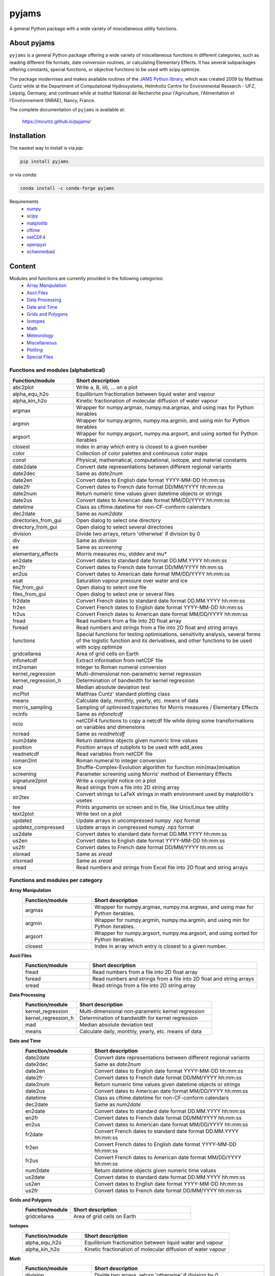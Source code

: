 pyjams
======
..
  pandoc -f rst -o README.html -t html README.rst

A general Python package with a wide variety of miscellaneous utility functions.

.. image:: https://zenodo.org/badge/DOI/10.5281/zenodo.5574388.svg
   :target: https://doi.org/10.5281/zenodo.5574388
   :alt: Zenodo DOI

.. image:: https://badge.fury.io/py/pyjams.svg
   :target: https://badge.fury.io/py/pyjams
   :alt: PyPI version

.. image:: https://img.shields.io/conda/vn/conda-forge/pyjams.svg
   :target: https://anaconda.org/conda-forge/pyjams
   :alt: Conda version

.. image:: http://img.shields.io/badge/license-MIT-blue.svg?style=flat
   :target: https://github.com/mcuntz/pyjams/blob/master/LICENSE
   :alt: License

.. image:: https://github.com/mcuntz/pyjams/workflows/Continuous%20Integration/badge.svg?branch=main
   :target: https://github.com/mcuntz/pyjams/actions
   :alt: Build status

.. image:: https://coveralls.io/repos/github/mcuntz/pyjams/badge.svg?branch=main
   :target: https://coveralls.io/github/mcuntz/pyjams?branch=main
   :alt: Coverage status


About pyjams
------------

``pyjams`` is a general Python package offering a wide variety of miscellaneous
functions in different categories, such as reading different file formats, date
conversion routines, or calculating Elementary Effects. It has several
subpackages offering constants, special functions, or objective functions to be
used with scipy.optimize.

The package modernises and makes available routines of the `JAMS Python
library`_, which was created 2009 by Matthias Cuntz while at the Department of
Computational Hydrosystems, Helmholtz Centre for Environmental Research - UFZ,
Leipzig, Germany, and continued while at Institut National de Recherche pour
l'Agriculture, l'Alimentation et l'Environnement (INRAE), Nancy, France.

The complete documentation of ``pyjams`` is available at:

   https://mcuntz.github.io/pyjams/


Installation
------------

The easiest way to install is via `pip`:

.. code-block:: bash

   pip install pyjams

or via `conda`:

.. code-block:: bash

   conda install -c conda-forge pyjams

Requirements
    * numpy_
    * scipy_
    * matplotlib_
    * cftime_
    * netCDF4_
    * openpyxl_
    * schwimmbad_


Content
-------

Modules and functions are currently provided in the following categories:
    * `Array Manipulation`_
    * `Ascii Files`_
    * `Data Processing`_
    * `Date and Time`_
    * `Grids and Polygons`_
    * Isotopes_
    * Math_
    * Meteorology_
    * Miscellaneous_
    * Plotting_
    * `Special Files`_

Functions and modules (alphabetical)
~~~~~~~~~~~~~~~~~~~~~~~~~~~~~~~~~~~~

.. list-table::
   :widths: 10 30
   :header-rows: 1

   * - Function/module
     - Short description
   * - abc2plot
     - Write a, B, iii), ... on a plot
   * - alpha_equ_h2o
     - Equilibrium fractionation between liquid water and vapour
   * - alpha_kin_h2o
     - Kinetic fractionation of molecular diffusion of water vapour
   * - argmax
     - Wrapper for numpy.argmax, numpy.ma.argmax, and using max for Python
       iterables
   * - argmin
     - Wrapper for numpy.argmin, numpy.ma.argmin, and using min for Python
       iterables
   * - argsort
     - Wrapper for numpy.argsort, numpy.ma.argsort, and using sorted for Python
       iterables
   * - closest
     - Index in array which entry is closest to a given number
   * - color
     - Collection of color palettes and continuous color maps
   * - const
     - Physical, mathematical, computational, isotope, and material constants
   * - date2date
     - Convert date representations between different regional variants
   * - date2dec
     - Same as `date2num`
   * - date2en
     - Convert dates to English date format YYYY-MM-DD hh:mm:ss
   * - date2fr
     - Convert dates to French date format DD/MM/YYYY hh:mm:ss
   * - date2num
     - Return numeric time values given datetime objects or strings
   * - date2us
     - Convert dates to American date format MM/DD/YYYY hh:mm:ss
   * - datetime
     - Class as cftime.datetime for non-CF-conform calendars
   * - dec2date
     - Same as `num2date`
   * - directories_from_gui
     - Open dialog to select one directory
   * - directory_from_gui
     - Open dialog to select several directories
   * - division
     - Divide two arrays, return 'otherwise' if division by 0
   * - div
     - Same as `division`
   * - ee
     - Same as `screening`
   * - elementary_effects
     - Morris measures mu, stddev and mu*
   * - en2date
     - Convert dates to standard date format DD.MM.YYYY hh:mm:ss
   * - en2fr
     - Convert dates to French date format DD/MM/YYYY hh:mm:ss
   * - en2us
     - Convert dates to American date format MM/DD/YYYY hh:mm:ss
   * - esat
     - Saturation vapour pressure over water and ice
   * - file_from_gui
     - Open dialog to select one file
   * - files_from_gui
     - Open dialog to select one or several files
   * - fr2date
     - Convert French dates to standard date format DD.MM.YYYY hh:mm:ss
   * - fr2en
     - Convert French dates to English date format YYYY-MM-DD hh:mm:ss
   * - fr2us
     - Convert French dates to American date format MM/DD/YYYY hh:mm:ss
   * - fread
     - Read numbers from a file into 2D float array
   * - fsread
     - Read numbers and strings from a file into 2D float and string arrays
   * - functions
     - Special functions for testing optimisations, sensitivity analysis,
       several forms of the logistic function and its derivatives, and other
       functions to be used with scipy.optimize
   * - gridcellarea
     - Area of grid cells on Earth
   * - infonetcdf
     - Extract information from netCDF file
   * - int2roman
     - Integer to Roman numeral conversion
   * - kernel_regression
     - Multi-dimensional non-parametric kernel regression
   * - kernel_regression_h
     - Determination of bandwidth for kernel regression
   * - mad
     - Median absolute deviation test
   * - mcPlot
     - Matthias Cuntz' standard plotting class
   * - means
     - Calculate daily, monthly, yearly, etc. means of data
   * - morris_sampling
     - Sampling of optimised trajectories for Morris measures / Elementary
       Effects
   * - ncinfo
     - Same as `infonetcdf`
   * - ncio
     - netCDF4 functions to copy a netcdf file while doing some
       transformations on variables and dimensions
   * - ncread
     - Same as `readnetcdf`
   * - num2date
     - Return datetime objects given numeric time values
   * - position
     - Position arrays of subplots to be used with add_axes
   * - readnetcdf
     - Read variables from netCDF file
   * - roman2int
     - Roman numeral to integer conversion
   * - sce
     - Shuffle-Complex-Evolution algorithm for function min(max)imisation
   * - screening
     - Parameter screening using Morris' method of Elementary Effects
   * - signature2plot
     - Write a copyright notice on a plot
   * - sread
     - Read strings from a file into 2D string array
   * - str2tex
     - Convert strings to LaTeX strings in math environment used by matplotlib's
       usetex
   * - tee
     - Prints arguments on screen and in file, like Unix/Linux tee utility
   * - text2plot
     - Write text on a plot
   * - updatez
     - Update arrays in uncompressed numpy .npz format
   * - updatez_compressed
     - Update arrays in compressed numpy .npz format
   * - us2date
     - Convert dates to standard date format DD.MM.YYYY hh:mm:ss
   * - us2en
     - Convert dates to English date format YYYY-MM-DD hh:mm:ss
   * - us2fr
     - Convert dates to French date format DD/MM/YYYY hh:mm:ss
   * - xlsread
     - Same as `xread`
   * - xlsxread
     - Same as `xread`
   * - xread
     - Read numbers and strings from Excel file into 2D float and string arrays

Functions and modules per category
~~~~~~~~~~~~~~~~~~~~~~~~~~~~~~~~~~

.. _Array Manipulation:

**Array Manipulation**
    .. list-table::
       :widths: 10 25
       :header-rows: 1

       * - Function/module
         - Short description
       * - argmax
         - Wrapper for numpy.argmax, numpy.ma.argmax, and using max for Python
           iterables.
       * - argmin
         - Wrapper for numpy.argmin, numpy.ma.argmin, and using min for Python
           iterables.
       * - argsort
         - Wrapper for numpy.argsort, numpy.ma.argsort, and using sorted for
           Python iterables.
       * - closest
         - Index in array which entry is closest to a given number.

.. _Ascii Files:

**Ascii Files**
    .. list-table::
       :widths: 10 25
       :header-rows: 1

       * - Function/module
         - Short description
       * - fread
         - Read numbers from a file into 2D float array
       * - fsread
         - Read numbers and strings from a file into 2D float and string arrays
       * - sread
         - Read strings from a file into 2D string array

.. _Data Processing:

**Data Processing**
    .. list-table::
       :widths: 10 25
       :header-rows: 1

       * - Function/module
         - Short description
       * - kernel_regression
         - Multi-dimensional non-parametric kernel regression
       * - kernel_regression_h
         - Determination of bandwidth for kernel regression
       * - mad
         - Median absolute deviation test
       * - means
         - Calculate daily, monthly, yearly, etc. means of data

.. _Date and Time:

**Date and Time**
    .. list-table::
       :widths: 10 25
       :header-rows: 1

       * - Function/module
         - Short description
       * - date2date
         - Convert date representations between different regional variants
       * - date2dec
         - Same as `date2num`
       * - date2en
         - Convert dates to English date format YYYY-MM-DD hh:mm:ss
       * - date2fr
         - Convert dates to French date format DD/MM/YYYY hh:mm:ss
       * - date2num
         - Return numeric time values given datetime objects or strings
       * - date2us
         - Convert dates to American date format MM/DD/YYYY hh:mm:ss
       * - datetime
         - Class as cftime.datetime for non-CF-conform calendars
       * - dec2date
         - Same as `num2date`
       * - en2date
         - Convert dates to standard date format DD.MM.YYYY hh:mm:ss
       * - en2fr
         - Convert dates to French date format DD/MM/YYYY hh:mm:ss
       * - en2us
         - Convert dates to American date format MM/DD/YYYY hh:mm:ss
       * - fr2date
         - Convert French dates to standard date format DD.MM.YYYY hh:mm:ss
       * - fr2en
         - Convert French dates to English date format YYYY-MM-DD hh:mm:ss
       * - fr2us
         - Convert French dates to American date format MM/DD/YYYY hh:mm:ss
       * - num2date
         - Return datetime objects given numeric time values
       * - us2date
         - Convert dates to standard date format DD.MM.YYYY hh:mm:ss
       * - us2en
         - Convert dates to English date format YYYY-MM-DD hh:mm:ss
       * - us2fr
         - Convert dates to French date format DD/MM/YYYY hh:mm:ss

.. _Grids and Polygons:

**Grids and Polygons**
    .. list-table::
       :widths: 10 25
       :header-rows: 1

       * - Function/module
         - Short description
       * - gridcellarea
         - Area of grid cells on Earth

.. _Isotopes:

**Isotopes**
    .. list-table::
       :widths: 10 25
       :header-rows: 1

       * - Function/module
         - Short description
       * - alpha_equ_h2o
         - Equilibrium fractionation between liquid water and vapour
       * - alpha_kin_h2o
         - Kinetic fractionation of molecular diffusion of water vapour

.. _Math:

**Math**
    .. list-table::
       :widths: 10 25
       :header-rows: 1

       * - Function/module
         - Short description
       * - division
         - Divide two arrays, return 'otherwise' if division by 0
       * - div
         - Same as `division`
       * - ee
         - Same as `screening`
       * - elementary_effects
         - Morris measures mu, stddev and mu* 
       * - functions
         - Special functions for testing optimisations, sensitivity analysis,
           several forms of the logistic function and its derivatives, and other
           functions to be used with scipy.optimize
       * - morris_sampling
         - Sampling of optimised trajectories for Morris measures / Elementary
           Effects
       * - sce
         - Shuffle-Complex-Evolution algorithm for function min(max)imisation
       * - screening
         - Parameter screening using Morris' method of Elementary Effects

.. _Meteorology:

**Meteorology**
    .. list-table::
       :widths: 10 25
       :header-rows: 1

       * - Function/module
         - Short description
       * - esat
         - Saturation vapour pressure over water and ice

.. _Miscellaneous:

**Miscellaneous**
    .. list-table::
       :widths: 10 25
       :header-rows: 1

       * - Function/module
         - Short description
       * - const
         - Physical, mathematical, computational, isotope, and material
           constants
       * - directories_from_gui
         - Open dialog to select one directory
       * - directory_from_gui
         - Open dialog to select several directories
       * - file_from_gui
         - Open dialog to select one file
       * - files_from_gui
         - Open dialog to select one or several files
       * - int2roman
         - Integer to Roman numeral conversion
       * - roman2int
         - Roman numeral to integer conversion
       * - tee
         - Prints arguments on screen and in file, like Unix/Linux tee utility

.. _Plotting:

**Plotting**
    .. list-table::
       :widths: 10 25
       :header-rows: 1

       * - Function/module
         - Short description
       * - abc2plot
         - Write a, B, iii), ... on a plot
       * - color
         - Collection of color palettes and continuous color maps
       * - int2roman
         - Integer to Roman numeral conversion
       * - mcPlot
         - Matthias Cuntz' standard plotting class
       * - position
         - Position arrays of subplots to be used with add_axes
       * - roman2int
         - Roman numeral to integer conversion
       * - signature2plot
         - Write a copyright notice on a plot
       * - str2tex
         - Convert strings to LaTeX strings in math environment used by
           matplotlib's usetex
       * - text2plot
         - Write text on a plot

.. _Special Files:

**Special Files**
    .. list-table::
       :widths: 10 25
       :header-rows: 1

       * - Function/module
         - Short description
       * - infonetcdf
         - Extract information from netCDF file
       * - ncinfo
         - Same as `infonetcdf`
       * - ncio
         - netCDF4 functions to copy a netcdf file while doing some
           transformations on variables and dimensions
       * - ncread
         - Same as `readnetcdf`
       * - readnetcdf
         - Read variables from netCDF file
       * - updatez
         - Update arrays in uncompressed numpy .npz format
       * - updatez_compressed
         - Update arrays in compressed numpy .npz format
       * - xlsread
         - Same as `xread`
       * - xlsxread
         - Same as `xread`
       * - xread
         - Read numbers and strings from Excel file into 2D float and string arrays


License
-------

``pyjams`` is distributed under the MIT License. See the LICENSE_ file for
details.

Copyright (c) 2012-2022 Matthias Cuntz, Juliane Mai, Stephan Thober, and Arndt
Piayda

The project structure of ``pyjams`` has borrowed heavily from welltestpy_
by `Sebastian Müller`_.

.. _JAMS Python library: https://github.com/mcuntz/jams_python
.. _LICENSE: https://github.com/mcuntz/pyjams/blob/main/LICENSE
.. _Sebastian Müller: https://github.com/MuellerSeb
.. _cftime: https://github.com/Unidata/cftime
.. _matplotlib: https://matplotlib.org/
.. _netCDF4: https://github.com/Unidata/netcdf4-python
.. _numpy: https://numpy.org/
.. _openpyxl: https://foss.heptapod.net/openpyxl/openpyxl
.. _schwimmbad: https://github.com/adrn/schwimmbad/
.. _scipy: https://scipy.org/
.. _welltestpy: https://github.com/GeoStat-Framework/welltestpy/
